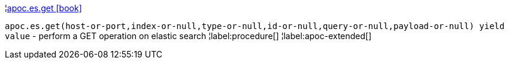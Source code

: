 ¦xref::overview/apoc.es/apoc.es.get.adoc[apoc.es.get icon:book[]] +

`apoc.es.get(host-or-port,index-or-null,type-or-null,id-or-null,query-or-null,payload-or-null) yield value` - perform a GET operation on elastic search
¦label:procedure[]
¦label:apoc-extended[]
